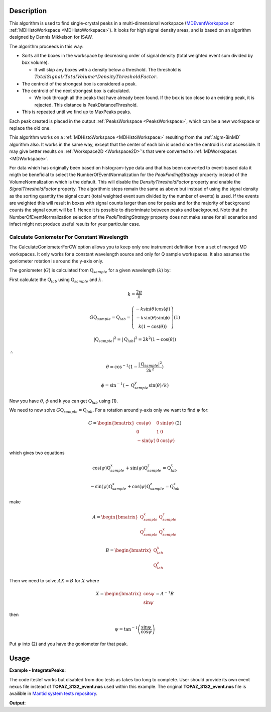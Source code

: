 .. algorithm::

.. summary::

.. seeAlso::

.. properties::

Description
-----------

This algorithm is used to find single-crystal peaks in a
multi-dimensional workspace (`MDEventWorkspace <http://www.mantidproject.org/MDEventWorkspace>`_ or
:ref:`MDHistoWorkspace <MDHistoWorkspace>`). It looks for high signal
density areas, and is based on an algorithm designed by Dennis Mikkelson
for ISAW.

The algorithm proceeds in this way:

-  Sorts all the boxes in the workspace by decreasing order of signal
   density (total weighted event sum divided by box volume).

   -  It will skip any boxes with a density below a threshold. The
      threshold is
      :math:`TotalSignal / TotalVolume * DensityThresholdFactor`.

-  The centroid of the strongest box is considered a peak.
-  The centroid of the next strongest box is calculated.

   -  We look through all the peaks that have already been found. If the
      box is too close to an existing peak, it is rejected. This
      distance is PeakDistanceThreshold.

-  This is repeated until we find up to MaxPeaks peaks.

Each peak created is placed in the output
:ref:`PeaksWorkspace <PeaksWorkspace>`, which can be a new workspace or
replace the old one.

This algorithm works on a :ref:`MDHistoWorkspace <MDHistoWorkspace>`
resulting from the :ref:`algm-BinMD` algorithm also. It works in the
same way, except that the center of each bin is used since the centroid
is not accessible. It may give better results on
:ref:`Workspace2D <Workspace2D>`'s that were converted to
:ref:`MDWorkspaces <MDWorkspace>`.


For data which has originally been based on histogram-type data and that has been converted to 
event-based data it migth be beneficial to select the NumberOfEventNormalization for the `PeakFindingStrategy` property instead of the VolumeNormalization which is the default. This
will disable the `DensityThresholdFactor` property and enable the `SignalThresholdFactor` property.
The algorithmic steps remain the same as above but instead of using the signal density as the sorting
quantity the signal count (total weighted event sum divided by the number of events) is used. If 
the events are weighted this will result in boxes with signal counts larger than one for peaks and for the majority of background counts the signal count will be 1. Hence it is possible to discriminate between peaks and background. Note that the NumberOfEventNormalization selection of the `PeakFindingStrategy` property  does not make sense for all scenarios and infact might not produce useful results for your particular case.


Calculate Goniometer For Constant Wavelength
############################################

The CalculateGoniometerForCW option allows you to keep only one
instrument definition from a set of merged MD workspaces. It only
works for a constant wavelength source and only for Q sample
workspaces. It also assumes the goniometer rotation is around the
y-axis only.

The goniometer (:math:`G`) is calculated from
:math:`\textbf{Q}_{sample}` for a given wavelength (:math:`\lambda`)
by:

First calculate the :math:`\textbf{Q}_{lab}` using
:math:`\textbf{Q}_{sample}` and :math:`\lambda`.

.. math:: k = \frac{2 \pi}{\lambda}

.. math:: G \textbf{Q}_{sample} = \textbf{Q}_{lab} = \left(\begin{array}{c}
          -k\sin(\theta)\cos(\phi) \\
          -k\sin(\theta)\sin(\phi) \\
          k (1-\cos(\theta))
          \end{array}\right) (1)

.. math:: |\textbf{Q}_{sample}|^2 = |\textbf{Q}_{lab}|^2 = 2 k^2 (1-\cos(\theta))

:math:`\therefore`

.. math:: \theta = \cos^{-1}(1-\frac{|\textbf{Q}_{sample}|^2}{2k^2})

.. math:: \phi = \sin^{-1}(-\textbf{Q}_{sample}^y \sin(\theta)/k)

Now you have :math:`\theta`, :math:`\phi` and k you can get :math:`\textbf{Q}_{lab}` using (1).

We need to now solve :math:`G \textbf{Q}_{sample} =
\textbf{Q}_{lab}`. For a rotation around y-axis only we want to find
:math:`\psi` for:

.. math:: G = \begin{bmatrix}
	  \cos(\psi)  & 0 & \sin(\psi) \\
	  0           & 1 & 0 \\
	  -\sin(\psi) & 0 & \cos(\psi)
	  \end{bmatrix} (2)

which gives two equations

.. math:: \cos(\psi)\textbf{Q}_{sample}^x+\sin(\psi)\textbf{Q}_{sample}^z = \textbf{Q}_{lab}^x
.. math:: -\sin(\psi)\textbf{Q}_{sample}^x+\cos(\psi)\textbf{Q}_{sample}^z = \textbf{Q}_{lab}^z

make

.. math:: A = \begin{bmatrix}
          \textbf{Q}_{sample}^x & \textbf{Q}_{sample}^z \\
          \textbf{Q}_{sample}^z & \textbf{Q}_{sample}^x
          \end{bmatrix}

.. math:: B = \begin{bmatrix}
	  \textbf{Q}_{lab}^x \\
	  \textbf{Q}_{lab}^z
	  \end{bmatrix}

Then we need to solve :math:`A X = B` for :math:`X` where

.. math:: X = \begin{bmatrix}
              \cos{\psi} \\
              \sin{\psi}
              \end{bmatrix} = A^{-1} B

then

.. math:: \psi = \tan^{-1}\left(\frac{\sin{\psi}}{\cos{\psi}}\right)

Put :math:`\psi` into (2) and you have the goniometer for that peak.

Usage
------

**Example - IntegratePeaks:**

The code iteslef works but disabled from doc tests as takes too long to complete. User should provide its own
event nexus file instead of **TOPAZ_3132_event.nxs** used within this example. The original **TOPAZ_3132_event.nxs**
file is availible in `Mantid system tests repository <https://github.com/mantidproject/systemtests/tree/master/Data/TOPAZ_3132_event.nxs>`_.


.. code-block:: python
   :linenos:

   #.. testcode:: exFindPeaksMD


   def print_tableWS(pTWS,nRows):
       ''' Method to print part of the table workspace '''
       tab_names=pTWS.keys();
       
       for name in tab_names:
           if len(name)>8:
              name= name[0:8];
           print("| {0:8} ".format(name))
       print("|\n")
   
       for i in xrange(0,nRows):
           for name in tab_names:
                 col = pTWS.column(name);
                 data2pr=col[i]
                 if type(data2pr) is float:
                      print("| {0:>8.2f} ".format(data2pr))
                 else:
                     print("| {0:>8} ".format(data2pr))
           print("|\n")
       
    
   # load test workspace
   Load(Filename=r'TOPAZ_3132_event.nxs',OutputWorkspace='TOPAZ_3132_event',LoadMonitors='1')
   
   # build peak workspace necessary for IntegrateEllipsoids algorithm to work
   ConvertToMD(InputWorkspace='TOPAZ_3132_event',QDimensions='Q3D',dEAnalysisMode='Elastic',Q3DFrames='Q_sample',LorentzCorrection='1',OutputWorkspace='TOPAZ_3132_md',\
   MinValues='-25,-25,-25',MaxValues='25,25,25',SplitInto='2',SplitThreshold='50',MaxRecursionDepth='13',MinRecursionDepth='7')
   peaks=FindPeaksMD(InputWorkspace='TOPAZ_3132_md',PeakDistanceThreshold='0.37680',MaxPeaks='50',DensityThresholdFactor='100',OutputWorkspace='TOPAZ_3132_peaks')

   # print 10 rows of table workspace
   print_tableWS(peaks,10)

**Output:**

.. code-block:: python
   :linenos:


   #.. testoutput:: exFindPeaksMD

   | RunNumbe  | DetID     | h         | k         | l         | Waveleng  | Energy    | TOF       | DSpacing  | Intens    | SigInt    | BinCount  | BankName  | Row       | Col       | QLab      | QSample   |
   |     3132  |  1124984  |     0.00  |     0.00  |     0.00  |     3.10  |     8.49  | 14482.29  |     2.02  |     0.00  |     0.00  |  1668.00  |   bank17  |   120.00  |    42.00  | [1.57771,1.21779,2.37854]  | [2.99396,0.815958,0.00317344]  |
   |     3132  |  1156753  |     0.00  |     0.00  |     0.00  |     2.08  |    18.82  |  9725.74  |     1.30  |     0.00  |     0.00  |  1060.00  |   bank17  |   145.00  |   166.00  | [2.48964,1.45725,3.88666]  | [4.52618,1.71025,0.129461]  |
   |     3132  |  1141777  |     0.00  |     0.00  |     0.00  |     1.71  |    28.09  |  7963.17  |     1.05  |     0.00  |     0.00  |    96.00  |   bank17  |    17.00  |   108.00  | [2.60836,2.31423,4.86391]  | [5.69122,1.79492,-0.452799]  |
   |     3132  |  1125241  |     0.00  |     0.00  |     0.00  |     1.55  |    33.86  |  7252.16  |     1.01  |     0.00  |     0.00  |    83.00  |   bank17  |   121.00  |    43.00  | [3.15504,2.42573,4.75121]  | [5.97829,1.63473,0.0118744]  |
   |     3132  |  1170598  |     0.00  |     0.00  |     0.00  |     1.55  |    34.12  |  7224.59  |     0.95  |     0.00  |     0.00  |    73.00  |   bank17  |   166.00  |   220.00  | [3.43363,1.70178,5.39301]  | [6.07726,2.59962,0.281759]  |
   |     3132  |  1214951  |     0.00  |     0.00  |     0.00  |     1.89  |    22.79  |  8839.55  |     1.68  |     0.00  |     0.00  |   719.00  |   bank18  |   231.00  |   137.00  | [2.73683,1.43808,2.11574]  | [3.5786,0.470838,1.00329]  |
   |     3132  |  1207827  |     0.00  |     0.00  |     0.00  |     1.71  |    27.89  |  7991.70  |     1.32  |     0.00  |     0.00  |   447.00  |   bank18  |    19.00  |   110.00  | [2.80324,2.29519,3.09134]  | [4.71517,0.554412,0.37714]  |
   |     3132  |  1232949  |     0.00  |     0.00  |     0.00  |     1.24  |    53.28  |  5782.14  |     0.93  |     0.00  |     0.00  |    45.00  |   bank18  |    53.00  |   208.00  | [4.29033,2.63319,4.46168]  | [6.52658,1.27985,1.00646]  |
   |     3132  |  1189484  |     0.00  |     0.00  |     0.00  |     1.14  |    63.42  |  5299.28  |     0.96  |     0.00  |     0.00  |    31.00  |   bank18  |   108.00  |    38.00  | [4.02414,3.39659,3.83664]  | [6.4679,0.298896,0.726133]  |
   |     3132  |  1218337  |     0.00  |     0.00  |     0.00  |     1.01  |    79.81  |  4724.05  |     0.77  |     0.00  |     0.00  |    15.00  |   bank18  |    33.00  |   151.00  | [4.96622,3.61607,5.32554]  | [7.99244,1.19363,0.892655]  |


.. categories::

.. sourcelink::
